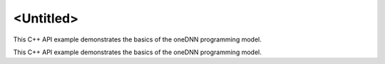 .. index:: pair: page; <Untitled>
.. _doxid-getting_started_cpp_brief:

<Untitled>
==========

This C++ API example demonstrates the basics of the oneDNN programming model.

This C++ API example demonstrates the basics of the oneDNN programming model.

